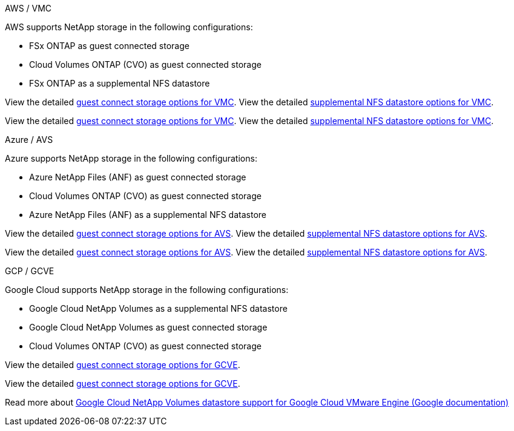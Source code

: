 
// tag::all[]

[role="tabbed-block"]
====
.AWS / VMC
--
//***********************************
//* AWS DataStore Support           *
//***********************************

// tag::aws-datastore[]

AWS supports NetApp storage in the following configurations:

* FSx ONTAP as guest connected storage
* Cloud Volumes ONTAP (CVO) as guest connected storage
* FSx ONTAP as a supplemental NFS datastore

// tag::ehc-aws[]
View the detailed link:aws-guest.html[guest connect storage options for VMC].
View the detailed link:aws-native-nfs-datastore-option.html[supplemental NFS datastore options for VMC].
// end::ehc-aws[]

// tag::aws[]
View the detailed link:aws-guest.html[guest connect storage options for VMC].
View the detailed link:aws-native-nfs-datastore-option.html[supplemental NFS datastore options for VMC].
// end::aws[]
// end::aws-datastore[]
--
.Azure / AVS
--
//***********************************
//* Azure Datastore Support         *
//***********************************

// tag::azure-datastore[]

Azure supports NetApp storage in the following configurations:

* Azure NetApp Files (ANF) as guest connected storage
* Cloud Volumes ONTAP (CVO) as guest connected storage
* Azure NetApp Files (ANF) as a supplemental NFS datastore

// tag::ehc-azure[]
View the detailed link:azure-guest.html[guest connect storage options for AVS].
View the detailed link:azure-native-nfs-datastore-option.html[supplemental NFS datastore options for AVS].
// end::ehc-azure[]

// tag::azure[]
View the detailed link:azure-guest.html[guest connect storage options for AVS].
View the detailed link:azure-native-nfs-datastore-option.html[supplemental NFS datastore options for AVS].

// end::azure[]
// end::azure-datastore[]
--
.GCP / GCVE
--
//***********************************
//* Google Cloud Datastore Support  *
//***********************************

// tag::gcp-datastore[]

Google Cloud supports NetApp storage in the following configurations:

* Google Cloud NetApp Volumes as a supplemental NFS datastore
* Google Cloud NetApp Volumes as guest connected storage
* Cloud Volumes ONTAP (CVO) as guest connected storage


// tag::ehc-gcp[]
View the detailed link:gcp-guest.html[guest connect storage options for GCVE].
// end::ehc-gcp[]

// tag::gcp[]
View the detailed link:gcp-guest.html[guest connect storage options for GCVE].
// end::gcp[]

Read more about link:https://cloud.google.com/vmware-engine/docs/vmware-ecosystem/howto-cloud-volumes-datastores-gcve[Google Cloud NetApp Volumes datastore support for Google Cloud VMware Engine (Google documentation)^] 


// end::gcp-datastore[]
--
====

// end::all[]
